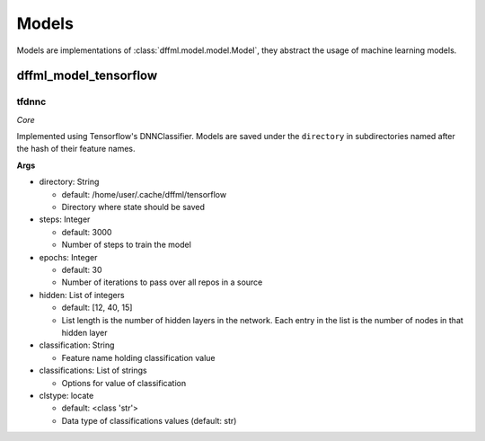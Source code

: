 Models
======

Models are implementations of :class:`dffml.model.model.Model`, they
abstract the usage of machine learning models.

dffml_model_tensorflow
----------------------

tfdnnc
~~~~~~

*Core*

Implemented using Tensorflow's DNNClassifier. Models are saved under the
``directory`` in subdirectories named after the hash of their feature names.

**Args**

- directory: String

  - default: /home/user/.cache/dffml/tensorflow
  - Directory where state should be saved

- steps: Integer

  - default: 3000
  - Number of steps to train the model

- epochs: Integer

  - default: 30
  - Number of iterations to pass over all repos in a source

- hidden: List of integers

  - default: [12, 40, 15]
  - List length is the number of hidden layers in the network. Each entry in the list is the number of nodes in that hidden layer

- classification: String

  - Feature name holding classification value

- classifications: List of strings

  - Options for value of classification

- clstype: locate

  - default: <class 'str'>
  - Data type of classifications values (default: str)